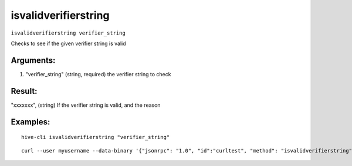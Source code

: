 .. This file is licensed under the Apache License 2.0 available on  http://www.apache.org/licenses/. 

isvalidverifierstring
=====================

``isvalidverifierstring verifier_string``

Checks to see if the given verifier string is valid

Arguments:
~~~~~~~~~~

1. "verifier_string"   (string, required) the verifier string to check

Result:
~~~~~~~

"xxxxxxx", (string) If the verifier string is valid, and the reason

Examples:
~~~~~~~~~

::
    
    hive-cli isvalidverifierstring "verifier_string"

::
    
    curl --user myusername --data-binary '{"jsonrpc": "1.0", "id":"curltest", "method": "isvalidverifierstring", "params": ["verifier_string"] }' -H 'content-type: text/plain;' http://127.0.0.1:9766/

